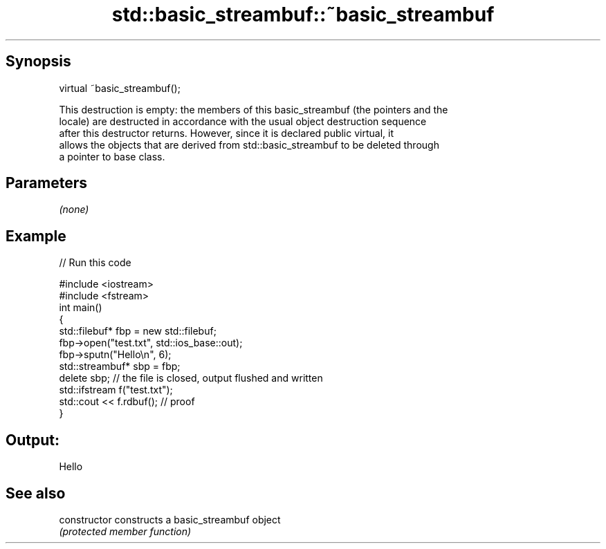 .TH std::basic_streambuf::~basic_streambuf 3 "Apr 19 2014" "1.0.0" "C++ Standard Libary"
.SH Synopsis
   virtual ~basic_streambuf();

   This destruction is empty: the members of this basic_streambuf (the pointers and the
   locale) are destructed in accordance with the usual object destruction sequence
   after this destructor returns. However, since it is declared public virtual, it
   allows the objects that are derived from std::basic_streambuf to be deleted through
   a pointer to base class.

.SH Parameters

   \fI(none)\fP

.SH Example

   
// Run this code

 #include <iostream>
 #include <fstream>
  
 int main()
 {
     std::filebuf* fbp = new std::filebuf;
     fbp->open("test.txt", std::ios_base::out);
     fbp->sputn("Hello\\n", 6);
     std::streambuf* sbp = fbp;
     delete sbp; // the file is closed, output flushed and written
     std::ifstream f("test.txt");
     std::cout << f.rdbuf(); // proof
 }

.SH Output:

 Hello

.SH See also

   constructor   constructs a basic_streambuf object
                 \fI(protected member function)\fP
